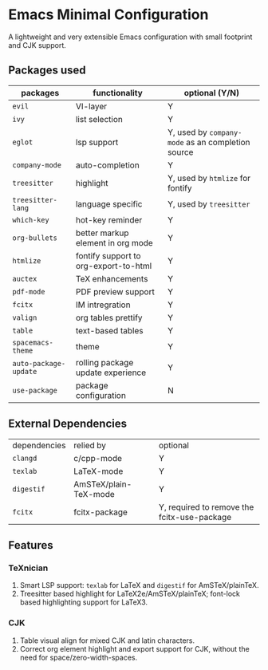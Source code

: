 * Emacs Minimal Configuration

#+BEGIN_CENTER
A lightweight and very extensible Emacs configuration with small footprint and CJK support.
#+END_CENTER

** Packages used

| packages              | functionality                         | optional (Y/N)                                    |
|-----------------------+---------------------------------------+---------------------------------------------------|
| ~evil~                | VI-layer                              | Y                                                 |
| ~ivy~                 | list selection                        | Y                                                 |
| ~eglot~               | lsp support                           | Y, used by ~company-mode~ as an completion source |
| ~company-mode~        | auto-completion                       | Y                                                 |
| ~treesitter~          | highlight                             | Y, used by ~htmlize~ for fontify                  |
| ~treesitter-lang~     | language specific                     | Y, used by ~treesitter~                           |
| ~which-key~           | hot-key reminder                      | Y                                                 |
| ~org-bullets~         | better markup element in org mode     | Y                                                 |
| ~htmlize~             | fontify support to org-export-to-html | Y                                                 |
| ~auctex~              | TeX enhancements                      | Y                                                 |
| ~pdf-mode~            | PDF preview support                   | Y                                                 |
| ~fcitx~               | IM intregration                       | Y                                                 |
| ~valign~              | org tables prettify                   | Y                                                 |
| ~table~               | text-based tables                     | Y                                                 |
| ~spacemacs-theme~     | theme                                 | Y                                                 |
| ~auto-package-update~ | rolling package update experience     | Y                                                 |
| ~use-package~         | package configuration                 | N                                                 |

** External Dependencies

| dependencies | relied by             | optional                                    |
| ~clangd~     | c/cpp-mode            | Y                                           |
| ~texlab~     | LaTeX-mode            | Y                                           |
| ~digestif~   | AmSTeX/plain-TeX-mode | Y                                           |
| ~fcitx~      | fcitx-package         | Y, required to remove the fcitx-use-package |

** Features

*** TeXnician

1) Smart LSP support: ~texlab~ for LaTeX and ~digestif~ for AmSTeX/plainTeX.
2) Treesitter based highlight for LaTeX2e/AmSTeX/plainTeX; font-lock based highlighting support for LaTeX3.

*** CJK

1) Table visual align for mixed CJK and latin characters.
2) Correct org element highlight and export support for CJK, without the need for space/zero-width-spaces.
